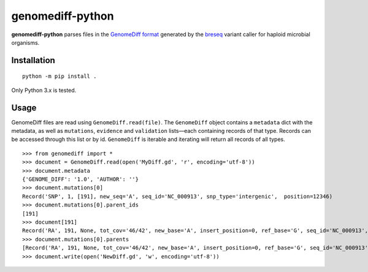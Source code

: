 genomediff-python
=================

**genomediff-python** parses files in the
`GenomeDiff format <http://barricklab.org/twiki/pub/Lab/ToolsBacterialGenomeResequencing/documentation/gd_format.html>`_
generated by the `breseq <http://barricklab.org/twiki/pub/Lab/ToolsBacterialGenomeResequencing/documentation/index.html>`_
variant caller for haploid microbial organisms.


Installation
------------

::

    python -m pip install .


Only Python 3.x is tested.

Usage
-----

GenomeDiff files are read using ``GenomeDiff.read(file)``. The ``GenomeDiff`` object contains a ``metadata`` dict with
the metadata, as well as ``mutations``, ``evidence`` and ``validation`` lists—each containing records of that type.
Records can be accessed through this list or by id. ``GenomeDiff`` is iterable and iterating will return all records of all types.

::

    >>> from genomediff import *
    >>> document = GenomeDiff.read(open('MyDiff.gd', 'r', encoding='utf-8'))
    >>> document.metadata
    {'GENOME_DIFF': '1.0', 'AUTHOR': ''}
    >>> document.mutations[0]
    Record('SNP', 1, [191], new_seq='A', seq_id='NC_000913', snp_type='intergenic',  position=12346)
    >>> document.mutations[0].parent_ids
    [191]
    >>> document[191]
    Record('RA', 191, None, tot_cov='46/42', new_base='A', insert_position=0, ref_base='G', seq_id='NC_000913', quality=252.9, position=12345)
    >>> document.mutations[0].parents
    [Record('RA', 191, None, tot_cov='46/42', new_base='A', insert_position=0, ref_base='G', seq_id='NC_000913', quality=252.9, position=12345)]
    >>> document.write(open('NewDiff.gd', 'w', encoding='utf-8'))
